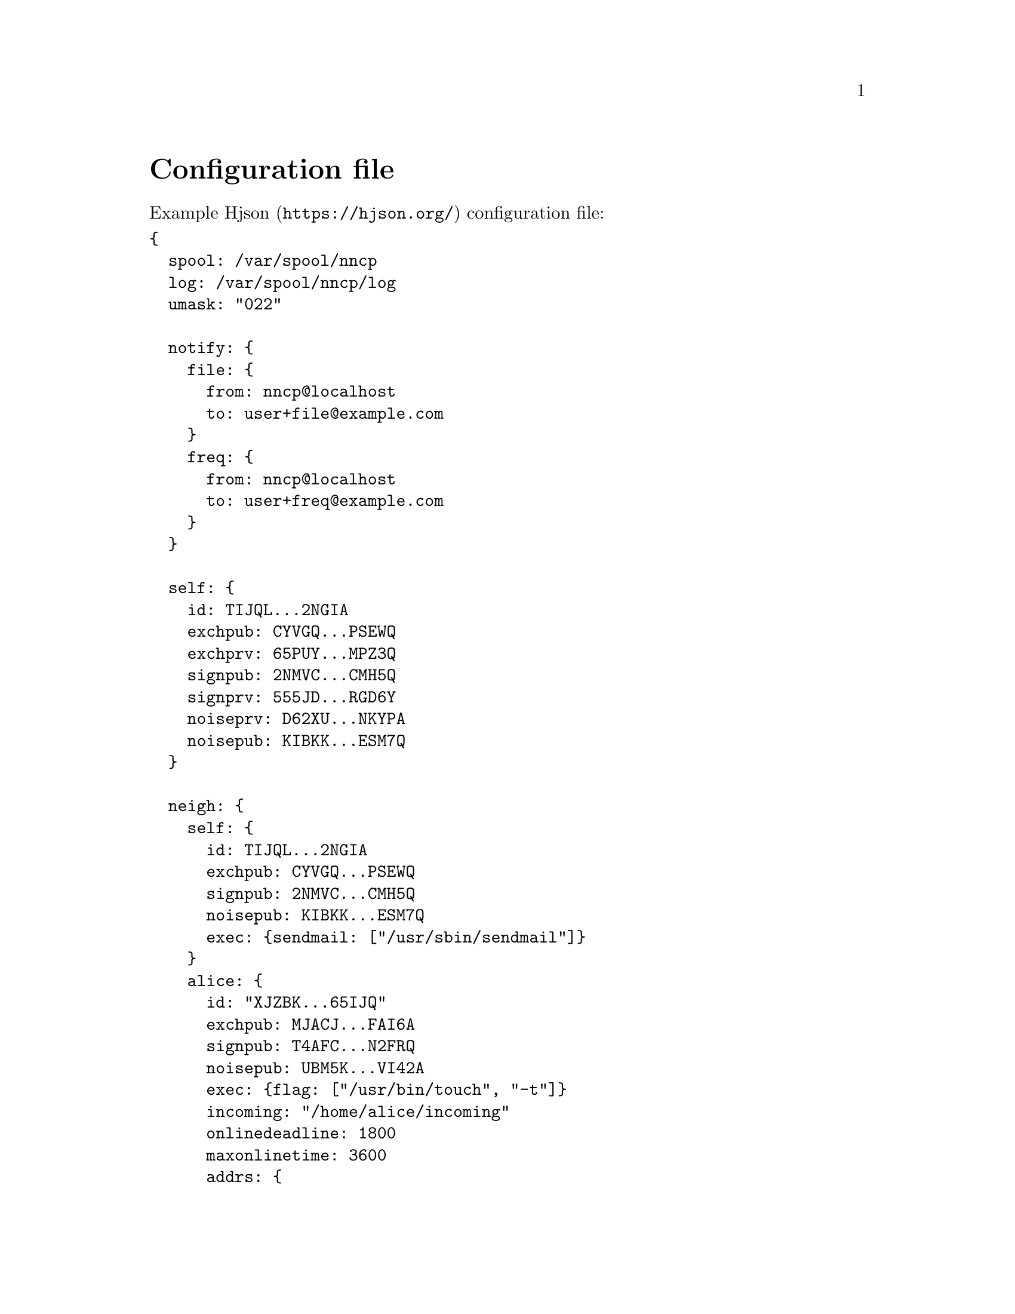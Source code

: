 @node Configuration
@unnumbered Configuration file

Example @url{https://hjson.org/, Hjson} configuration file:

@verbatim
{
  spool: /var/spool/nncp
  log: /var/spool/nncp/log
  umask: "022"

  notify: {
    file: {
      from: nncp@localhost
      to: user+file@example.com
    }
    freq: {
      from: nncp@localhost
      to: user+freq@example.com
    }
  }

  self: {
    id: TIJQL...2NGIA
    exchpub: CYVGQ...PSEWQ
    exchprv: 65PUY...MPZ3Q
    signpub: 2NMVC...CMH5Q
    signprv: 555JD...RGD6Y
    noiseprv: D62XU...NKYPA
    noisepub: KIBKK...ESM7Q
  }

  neigh: {
    self: {
      id: TIJQL...2NGIA
      exchpub: CYVGQ...PSEWQ
      signpub: 2NMVC...CMH5Q
      noisepub: KIBKK...ESM7Q
      exec: {sendmail: ["/usr/sbin/sendmail"]}
    }
    alice: {
      id: "XJZBK...65IJQ"
      exchpub: MJACJ...FAI6A
      signpub: T4AFC...N2FRQ
      noisepub: UBM5K...VI42A
      exec: {flag: ["/usr/bin/touch", "-t"]}
      incoming: "/home/alice/incoming"
      onlinedeadline: 1800
      maxonlinetime: 3600
      addrs: {
        lan: "[fe80::1234%igb0]:5400"
        internet: alice.com:3389
        proxied: "|ssh remote.host nncp-daemon -inetd"
      }
      calls: [
        {
          cron: "*/2 * * * *"
        },
      ]
    }
    bob: {
      id: 2IZNP...UYGYA
      exchpub: WFLMZ...B7NHA
      signpub: GTGXG...IE3OA
      exec: {
        sendmail: ["/usr/sbin/sendmail"]
        warcer: ["/path/to/warcer.sh"]
        wgeter: ["/path/to/wgeter.sh"]
      }
      freq: {
        path: "/home/bob/pub"
        chunked: 1024
        minsize: 2048
      }
      via: ["alice"]
      rxrate: 10
      txrate: 20
    }
  }
}
@end verbatim

@strong{spool} field contains an absolute path to @ref{Spool, spool}
directory. @strong{log} field contains an absolute path to @ref{Log,
log} file.

Non-empty optional @strong{umask} will force all invoked commands to
override their umask to specified octal mask. Useful for using with
@ref{Shared spool, shared spool directories}.

@anchor{CfgNotify}
@strong{notify} section contains notification settings for successfully
tossed file and freq packets. Corresponding @strong{from} and
@strong{to} fields will be substituted in notification email message.
@emph{neigh/self/exec/sendmail} will be used as a local mailer. You can
omit either of those two @emph{from}/@emph{to} sections to omit
corresponding notifications, or the whole section at once.

@strong{self} section contains our node's private keypairs.
@strong{exch*} and @strong{sign*} are used during @ref{Encrypted,
encrypted} packet creation. @strong{noise*} are used during @ref{Sync,
synchronization protocol} working in @ref{nncp-call}/@ref{nncp-daemon}.

@strong{neigh} section contains all known neighbours information. It
always has @strong{self} neighbour that is copy of our node's public
data (public keys). It is useful for copy-paste sharing with your
friends. Each section's key is a human-readable name of the neighbour.

Except for @emph{id}, @emph{exchpub} and @emph{signpub} each neighbour
node has the following fields:

@table @strong

@item noisepub
If present, then node can be online called using @ref{Sync,
synchronization protocol}. Contains authentication public key.

@anchor{CfgExec}
@item exec
Dictionary consisting of handles and corresponding command line
arguments. In example above there are @command{sendmail} handles,
@command{warcer}, @command{wgeter} and @command{flag} one. Remote node
can queue some handle execution with providing additional command line
arguments and the body fed to command's stdin.

@verb{|sendmail: ["/usr/sbin/sendmail", "-t"]|} handle, when called by
@verb{|echo hello world | nncp-exec OURNODE sendmail ARG0 ARG1 ARG2|}
command, will execute:

@verbatim
NNCP_SELF=OURNODE \
NNCP_SENDER=REMOTE \
NNCP_NICE=64 \
/usr/sbin/sendmail -t ARG0 ARG1 ARG2
@end verbatim

feeding @verb{|hello world\n|} to that started @command{sendmail}
process.

@anchor{CfgIncoming}
@item incoming
Full path to directory where all file uploads will be saved. May be
omitted to forbid file uploading on that node.

@anchor{CfgFreq}
@item freq.path
Full path to directory from where file requests will queue files for
transmission. May be omitted to forbid freqing from that node.

@item freq.chunked
If set, then enable @ref{Chunked, chunked} file transmission during
freqing. This is the desired chunk size in KiBs.

@item freq.minsize
If set, then apply @ref{OptMinSize, -minsize} option during file
transmission.

@anchor{CfgVia}
@item via
An array of node identifiers that will be used as a relay to that node.
For example @verb{|[foo,bar]|} means that packet can reach current node
by transitioning through @emph{foo} and then @emph{bar} nodes. May be
omitted if direct connection exists and no relaying is required.

@anchor{CfgAddrs}
@item addrs
Dictionary containing known network addresses of the node. Each key is
human-readable name of the address. For direct TCP connections use
@verb{|host:port|} format, pointing to @ref{nncp-daemon}'s listening
instance. Also you can pipe connection through the external command
using @verb{#|some command#} format. @code{/bin/sh -c "some command"}
will start and its stdin/stdout used as a connection. May be omitted if
either no direct connection exists, or @ref{nncp-call} is used with
forced address specifying.

@anchor{CfgXxRate}
@item rxrate/txrate
If greater than zero, then at most *rate packets per second will be
sent/received after the handshake. It could be used as crude bandwidth
traffic shaper: each packet has at most 64 KiB payload size. Could be
omitted at all -- no rate limits.

@anchor{CfgOnlineDeadline}
@item onlinedeadline
Online connection deadline of node inactivity in seconds. It is the time
connection considered dead after not receiving/sending any packets and
node must disconnect. By default it is set to 10 seconds -- that means
disconnecting after 10 seconds when no packets received and transmitted.
This can be set to rather high values to keep connection alive (to
reduce handshake overhead and delays), wait for appearing packets ready
to send and notifying remote side about their appearance.

@anchor{CfgMaxOnlineTime}
@item maxonlinetime
If greater than zero, then it is maximal amount of time connect could be
alive. Forcefully disconnect if it is exceeded.

@anchor{CfgCalls}
@item calls
List of @ref{Call, call configuration}s. Can be omitted if
@ref{nncp-caller} won't be used to call that node.

@end table

@menu
* Shared spool directory: Shared spool.
@end menu

@node Shared spool
@section Shared spool directory

If you want to share single spool directory with multiple grouped Unix
users, then you can @command{setgid} it and assure that umask is group
friendly. For convenience you can set @option{umask} globally for
invoked NNCP commands in the configuration file. For example:

@verbatim
$ chgrp nncp /usr/local/etc/nncp.hjson /var/spool/nncp
$ chmod g+r /usr/local/etc/nncp.hjson
$ chmod g+rwxs /var/spool/nncp
$ echo 'umask: "007"' >> /usr/local/etc/nncp.hjson
@end verbatim
